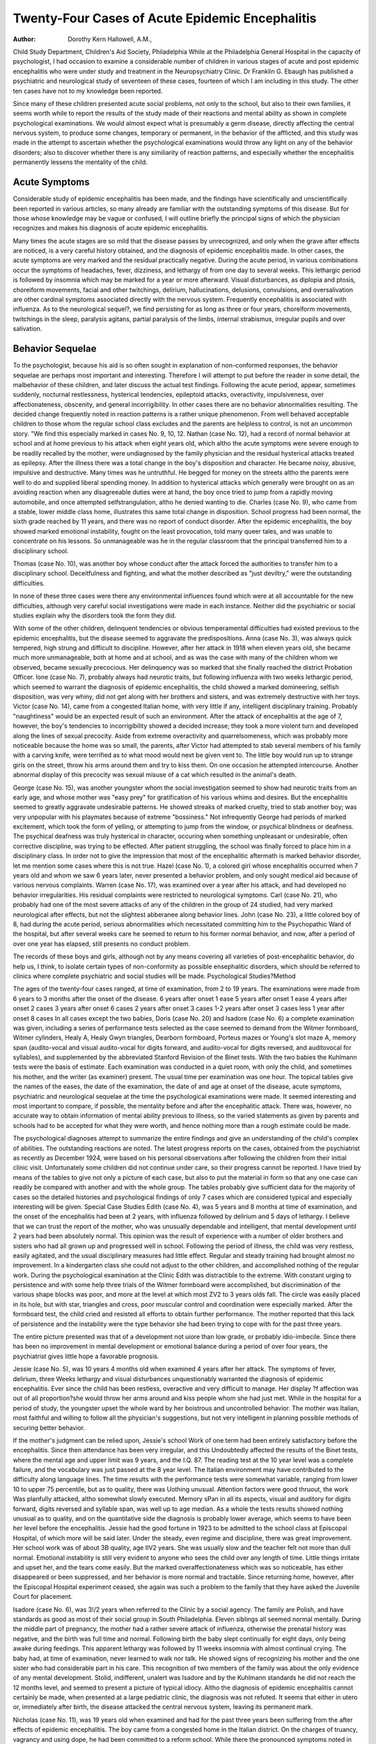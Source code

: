 Twenty-Four Cases of Acute Epidemic Encephalitis
=================================================

:Author: Dorothy Kern Hallowell, A.M.,

Child Study Department, Children's Aid Society, Philadelphia
While at the Philadelphia General Hospital in the capacity of
psychologist, I had occasion to examine a considerable number of
children in various stages of acute and post epidemic encephalitis
who were under study and treatment in the Neuropsychiatry
Clinic. Dr Franklin G. Ebaugh has published a psychiatric and
neurological study of seventeen of these cases, fourteen of which I
am including in this study. The other ten cases have not to my
knowledge been reported.

Since many of these children presented acute social problems,
not only to the school, but also to their own families, it seems worth
while to report the results of the study made of their reactions and
mental ability as shown in complete psychological examinations.
We would almost expect what is presumably a germ disease, directly affecting the central nervous system, to produce some
changes, temporary or permanent, in the behavior of the afflicted,
and this study was made in the attempt to ascertain whether the
psychological examinations would throw any light on any of the
behavior disorders; also to discover whether there is any similiarity
of reaction patterns, and especially whether the encephalitis permanently lessens the mentality of the child.

Acute Symptoms
----------------

Considerable study of epidemic encephalitis has been made,
and the findings have scientifically and unscientifically been reported in various articles, so many already are familiar with the
outstanding symptoms of this disease. But for those whose knowledge may be vague or confused, I will outline briefly the principal
signs of which the physician recognizes and makes his diagnosis of
acute epidemic encephalitis.

Many times the acute stages are so mild that the disease passes
by unrecognized, and only when the grave after effects are noticed,
is a very careful history obtained, and the diagnosis of epidemic
encephalitis made. In other cases, the acute symptoms are very
marked and the residual practically negative. During the acute
period, in various combinations occur the symptoms of headaches,
fever, dizziness, and lethargy of from one day to several weeks.
This lethargic period is followed by insomnia which may be marked
for a year or more afterward. Visual disturbances, as diplopia
and ptosis, choreiform movements, facial and other twitchings,
delirium, hallucinations, delusions, convulsions, and oversalivation
are other cardinal symptoms associated directly with the nervous
system. Frequently encephalitis is associated with influenza. As
to the neurological sequel?, we find persisting for as long as three
or four years, choreiform movements, twitchings in the sleep, paralysis agitans, partial paralysis of the limbs, internal strabismus,
irregular pupils and over salivation.

Behavior Sequelae
------------------

To the psychologist, because his aid is so often sought in explanation of non-conformed responses, the behavior sequelae are
perhaps most important and interesting. Therefore I will attempt
to put before the reader in some detail, the malbehavior of these
children, and later discuss the actual test findings. Following the
acute period, appear, sometimes suddenly, nocturnal restlessness,
hysterical tendencies, epileptoid attacks, overactivity, impulsiveness, over affectionateness, obscenity, and general incorrigibility.
In other cases there are no behavior abnormalities resulting.
The decided change frequently noted in reaction patterns is a
rather unique phenomenon. From well behaved acceptable children to those whom the regular school class excludes and the parents are helpless to control, is not an uncommon story. "We find
this especially marked in cases No. 9, 10, 12. Nathan (case No.
12), had a record of normal behavior at school and at home previous
to his attack when eight years old, which altho the acute symptoms
were severe enough to be readily recalled by the mother, were undiagnosed by the family physician and the residual hysterical attacks treated as epilepsy. After the illness there was a total change
in the boy's disposition and character. He became noisy, abusive,
impulsive and destructive. Many times was he untruthful. He
begged for money on the streets altho the parents were well to do
and supplied liberal spending money. In addition to hysterical
attacks which generally were brought on as an avoiding reaction
when any disagreeable duties were at hand, the boy once tried to
jump from a rapidly moving automobile, and once attempted selfstrangulation, altho he denied wanting to die.
Charles (case No. 9), who came from a stable, lower middle
class home, illustrates this same total change in disposition. School
progress had been normal, the sixth grade reached by 11 years, and
there was no report of conduct disorder. After the epidemic
encephalitis, the boy showed marked emotional instability, fought
on the least provocation, told many queer tales, and was unable to
concentrate on his lessons. So unmanageable was he in the regular
classroom that the principal transferred him to a disciplinary
school.

Thomas (case No. 10), was another boy whose conduct after the
attack forced the authorities to transfer him to a disciplinary
school. Deceitfulness and fighting, and what the mother described
as "just deviltry," were the outstanding difficulties.

In none of these three cases were there any environmental influences found which were at all accountable for the new difficulties,
although very careful social investigations were made in each instance. Neither did the psychiatric or social studies explain why
the disorders took the form they did.

With some of the other children, delinquent tendencies or
obvious temperamental difficulties had existed previous to the epidemic encephalitis, but the disease seemed to aggravate the predispositions. Anna (case No. 3), was always quick tempered, high
strung and difficult to discipline. However, after her attack in
1918 when eleven years old, she became much more unmanageable,
both at home and at school, and as was the case with many of the
children whom we observed, became sexually precocious. Her delinquency was so marked that she finally reached the district Probation Officer.
lone (case No. 7), probably always had neurotic traits, but
following influenza with two weeks lethargic period, which seemed
to warrant the diagnosis of epidemic encephalitis, the child showed
a marked domineering, selfish disposition, was very whiny, did not
get along with her brothers and sisters, and was extremely destructive with her toys.
Victor (case No. 14), came from a congested Italian home,
with very little if any, intelligent disciplinary training. Probably
"naughtiness" would be an expected result of such an environment.
After the attack of encephalitis at the age of 7, however, the boy's
tendencies to incorrigibility showed a decided increase; they took
a more violent turn and developed along the lines of sexual precocity. Aside from extreme overactivity and quarrelsomeness,
which was probably more noticeable because the home was so small,
the parents, after Victor had attempted to stab several members of
his family with a carving knife, were terrified as to what mood
would next be given vent to. The little boy would run up to
strange girls on the street, throw his arms around them and try to
kiss them. On one occasion he attempted intercourse. Another
abnormal display of this precocity was sexual misuse of a cat which
resulted in the animal's death.

George (case No. 15), was another youngster whom the social
investigation seemed to show had neurotic traits from an early
age, and whose mother was "easy prey" for gratification of his
various whims and desires. But the encephalitis seemed to greatly
aggravate undesirable patterns. He showed streaks of marked
cruelty, tried to stab another boy; was very unpopular with his
playmates because of extreme "bossiness." Not infrequently
George had periods of marked excitement, which took the form of
yelling, or attempting to jump from the window, or psychical blindness or deafness. The psychical deafness was truly hysterical in
character, occuring when something unpleasant or undesirable,
often corrective discipline, was trying to be effected. After patient
struggling, the school was finally forced to place him in a disciplinary class.
In order not to give the impression that most of the encephalitic aftermath is marked behavior disorder, let me mention some
cases where this is not true. Hazel (case No. 1), a colored girl
whose encephalitis occurred when 7 years old and whom we saw 6
years later, never presented a behavior problem, and only sought
medical aid because of various nervous complaints. Warren (case
No. 17), was examined over a year after his attack, and had developed no behavior irregularities. His residual complaints were
restricted to neurological symptoms. Carl (case No. 21), who
probably had one of the most severe attacks of any of the children
in the group of 24 studied, had very marked neurological after
effects, but not the slightest abberanee along behavior lines. John
(case No. 23), a little colored boy of 8, had during the acute period,
serious abnormalities which necessitated committing him to the
Psychopathic Ward of the hospital, but after several weeks care
he seemed to return to his former normal behavior, and now, after
a period of over one year has elapsed, still presents no conduct
problem.

The records of these boys and girls, although not by any means
covering all varieties of post-encephalitic behavior, do help us, I
think, to isolate certain types of non-conformity as possible ensephalitic disorders, which should be referred to clinics where complete psychiatric and social studies will be made.
Psychological Studies?Method

The ages of the twenty-four cases ranged, at time of examination, from 2 to 19 years. The examinations were made from 6 years
to 3 months after the onset of the disease.
6 years after onset 1 ease
5 years after onset 1 ease
4 years after onset 2 cases
3 years after onset 6 cases
2 years after onset 3 cases
1-2 years after onset 3 cases
less 1 year after onset 8 cases
In all cases except the two babies, Doris (case No. 20) and
Isadore (case No. 6) a complete examination was given, including
a series of performance tests selected as the case seemed to demand
from the Witmer formboard, Witmer cylinders, Healy A, Healy
Gwyn triangles, Dearborn formboard, Porteus mazes or Young's
slot maze A, memory span (audito-vocal and visual audito-vocal for
digits forward, and audito-vocal for digits reversed, and auditovocal for syllables), and supplemented by the abbreviated Stanford Revision of the Binet tests. With the two babies the Kuhlmann tests were the basis of estimate. Each examination was conducted in a quiet room, with only the child, and sometimes his
mother, and the writer (as examiner) present. The usual time per
examination was one hour. The topical tables give the names of the
eases, the date of the examination, the date of and age at onset of
the disease, acute symptoms, psychiatric and neurological sequelae
at the time the psychological examinations were made. It seemed
interesting and most important to compare, if possible, the mentality before and after the encephalitic attack. There was, however,
no accurate way to obtain information of mental ability previous to
illness, so the varied statements as given by parents and schools had
to be accepted for what they were worth, and hence nothing more
than a rough estimate could be made.

The psychological diagnoses attempt to summarize the entire
findings and give an understanding of the child's complex of
abilities. The outstanding reactions are noted. The latest progress
reports on the cases, obtained from the psychiatrist as recently as
December 1924, were based on his personal observations after following the children from their initial clinic visit. Unfortunately
some children did not continue under care, so their progress cannot be reported. I have tried by means of the tables to give not
only a picture of each case, but also to put the material in form so
that any one case can readily be compared with another and with
the whole group. The tables probably give sufficient data for the
majority of cases so the detailed histories and psychological findings of only 7 cases which are considered typical and especially interesting will be given.
Special Case Studies
Edith (case No. 4), was 5 years and 8 months at time of examination, and the onset of the encephalitis had been at 2 years,
with influenza followed by delirium and 5 days of lethargy. I believe that we can trust the report of the mother, who was unusually dependable and intelligent, that mental development until
2 years had been absolutely normal. This opinion was the result of
experience with a number of older brothers and sisters who had all
grown up and progressed well in school. Following the period of
illness, the child was very restless, easily agitated, and the usual
disciplinary measures had little effect. Regular and steady training had brought almost no improvement. In a kindergarten class
she could not adjust to the other children, and accomplished nothing of the regular work. During the psychological examination
at the Clinic Edith was distractible to the extreme. With constant urging to persistence and with some help three trials of the
Witmer formboard were accomplished, but discrimination of the
various shape blocks was poor, and more at the level at which most
ZV2 to 3 years olds fall. The circle was easily placed in its hole,
but with star, triangles and cross, poor muscular control and coordination were especially marked. After the formboard test, the
child cried and resisted all efforts to obtain further performance.
The mother reported that this lack of persistence and the instability were the type behavior she had been trying to cope with for
the past three years.

The entire picture presented was that of a development not
uiore than low grade, or probably idio-imbecile. Since there has
been no improvement in mental development or emotional balance
during a period of over four years, the psychiatrist gives little hope
a favorable prognosis.

Jessie (case No. 5), was 10 years 4 months old when examined
4 years after her attack. The symptoms of fever, delirium, three
Weeks lethargy and visual disturbances unquestionably warranted
the diagnosis of epidemic encephalitis. Ever since the child has
been restless, overactive and very difficult to manage. Her display
?f affection was out of all proportion?she would throw her arms
around and kiss people whom she had just met. While in the hospital for a period of study, the youngster upset the whole ward by
her boistrous and uncontrolled behavior. The mother was Italian,
most faithful and willing to follow all the physician's suggestions,
but not very intelligent in planning possible methods of securing
better behavior.

If the mother's judgment can be relied upon, Jessie's school
Work of one term had been entirely satisfactory before the encephalitis. Since then attendance has been very irregular, and this
Undoubtedly affected the results of the Binet tests, where the mental
age and upper limit was 9 years, and the I.Q. 87. The reading test
at the 10 year level was a complete failure, and the vocabulary was
just passed at the 8 year level. The Italian environment may have
contributed to the difficulty along language lines. The time results with the performance tests were somewhat variable, ranging
from lower 10 to upper 75 percentile, but as to quality, there was
Uothing unusual. Attention factors were good thruout, the work
Was planfully attacked, altho somewhat slowly executed. Memory
sPan in all its aspects, visual and auditory for digits forward,
digits reversed and syllable span, was well up to age median. As a
whole the tests results showed nothing unusual as to quality, and
on the quantitative side the diagnosis is probably lower average,
which seems to have been her level before the encephalitis.
Jessie had the good fortune in 1923 to be admitted to the school
class at Episcopal Hospital, of which more will be said later.
Under the steady, even regime and discipline, there was great improvement. Her school work was of about 3B quality, age IIV2
years. She was usually slow and the teacher felt not more than dull
normal. Emotional instability is still very evident to anyone who
sees the child over any length of time. Little things irritate and
upset her, and the tears come easily. But the marked overaffectionateness which was so noticeable, has either disappeared or been
suppressed, and her behavior is more normal and tractable. Since
returning home, however, after the Episcopal Hospital experiment
ceased, she again was such a problem to the family that they have
asked the Juvenile Court for placement.

Isadore (case No. 6), was 3!/2 years when referred to the Clinic
by a social agency. The family are Polish, and have standards as
good as most of their social group in South Philadelphia. Eleven
siblings all seemed normal mentally. During the middle part of
pregnancy, the mother had a rather severe attack of influenza,
otherwise the prenatal history was negative, and the birth was full
time and normal. Following birth the baby slept continually for
eight days, only being awake during feedings. This apparent
lethargy was followed by 11 weeks insomnia with almost continual
crying. The baby had, at time of examination, never learned to
walk nor talk. He showed signs of recognizing his mother and the
one sister who had considerable part in his care. This recognition
of two members of the family was about the only evidence of any
mental development. Stolid, indifferent, unalert was Isadore and
by the Kuhlmann standards he did not reach the 12 months level,
and seemed to present a picture of typical idiocy. Altho the
diagnosis of epidemic encephalitis cannot certainly be made, when
presented at a large pediatric clinic, the diagnosis was not refuted.
It seems that either in utero or, immediately after birth, the disease attacked the central nervous system, leaving its permanent
mark.

Nicholas (case No. 11), was 19 years old when examined and
had for the past three years been suffering from the after effects
of epidemic encephalitis. The boy came from a congested home in
the Italian district. On the charges of truancy, vagrancy and
using dope, he had been committed to a reform school. While
there the pronounced symptoms noted in the table appeared. Of
all the cases observed in this group, the neurological sequelae are
most pronounced. There is a typical Parkinsonian or paralysis
agitans syndrome, with the mask like facial expression and tremor
?f the hands. In addition, lachrymation is very apparent. The
hoy's demeanor is that of extreme slowness and laziness. With the
Performance tests the tremor was very evident and naturally prevented good control and coordination so that the time results were
considerably below median. However the quality of the work was
quite fair and the Dearborn formboard showed especially good
comprehension and grasp of the problem. The score of the Porteus
maze test was 11 y2 years, lack of foresight seemed to prevent better
score. Memory span for digits forward and reverse was not above
the 10 year median. With the Binet tests the I.Q. was 64. The
10 year tests were all passed, but at the 12 year level the only success was the picture interpretation. It is evident that the boy has
a definite handicap with language and abstract concepts, but it is
very probable that intellectually he has always been slow. The
encephalitis in this case does not seem to have lessened the general
intelligence level, but has slowed down all the motor responses,
thus lessening efficiency in the direction where he probably had the
greatest competency. The prognosis after long hospital treatment,
seems so poor that an application is on file at the Home for
Incurables.

The actual test findings seemed to warrant considering him a
doubtful or borderline case, and while there does not seem to be
any chance, because of the neurological sequelae that social competency can be hoped for, still as far as the actual mental ability
goes, Nicholas would very probably have met the problems of a
simple rather routine existence fairly well.

Nathan (case No. 12), from the behavior angle was extremely
interesting. At time of examination in April 1922 he was 10 years
and 8 months old. The onset of the encephalitis had been just two
years before, with acute delirium, facial twitchings, diplopia, and
later insomnia. Earlier in this paper, the boy s serious behavior
changes, which so distracted his family and school, are described.
Previous to April 1922, Nathan had an excellent school record and
was promoted every term. When he first came to the Clinic it was
for consultation advice regarding "epilepsy," which had developed
since the encephalitis, and had not responded to a regular course of
treatment. Altho the boy's attacks did have resemblance to petit
mal, careful description and finally observance of a "spell,"
changed the diagnosis to hysteria, an occasional residual of encephalitis. Leon (case No. 8), presented a similar history of
hysterical attacks.

A typical hysterical attack was brought on during the psychological examination. Nathan was first given the Witmer formboard. Altho done a little slowly, qualitatively the performance
was good. When presented with the cylinder board, it seemed as if
the boy realized a real problem was before him, and for some reason
did not want to exert himself, so as an avoiding reaction, gradually
developed an hysterical condition to see if Examiner or his mother,
who was in the room, would let him stop work. He first complained
that his hands were getting stiff, which made replacing the blocks
difficult. The Examiner paid no further attention to his complaints than to urge continuance. With such motivation we are
not surprised that the first trial of the cylinders was not solved
alone. In 3 minutes, all the blocks were placed but only three correct. Teaching was required. The second trial was completed in
145 seconds and the third in 117 seconds both of which are quite
poor for age. The solution was entirely planless.

Healy A was not completed in 5 minutes, so the solution was
shown. The second trial was done in 14 seconds, which indicates
good imageability. Healy B was fair?time 120 seconds; Gwyn
triangles 185 seconds or lower 10 percentile. Numerous times while
working with these games, Nathan repeated his complaint of stiff
hands. When he did not receive sufficient consideration, he apparently planned a more radical onslaught. A severe headache
was developed and he began rapid puffing movements and rolling
his tongue. This was during the Porteus maze tests, where years
5, 6, 7, and 8 were failures. Technically the Examiner should not
have proceeded, but feeling sure that failure was due to emotional
causes only, the higher levels were given with years 9, 10 and 11
passed on second trial each. The 12 and 14 year tests were failures. Having so often witnessed such attacks and the physician
having recently explained their real nature, the mother lost her
Patience, upbraided poor Nathan, and left the room. Like a flash
the spell was gone and not another abnormal symptom was shown
while the tests were being completed. Memory span, audito vocal
and visual for digits was 7, and reverse span 4, which is entirely
UP to average.

With the Binet tests, a good rating was made, basal age 10
years, upper limit 12, mental age 11 years and 8 months, and I.Q.
109. An especially good grasp was shown for school work and life
situations. There seemed to be little doubt that the youngster has
ability at least up to average and probably above. It would have
been very interesting to retest him under more normal conditions,
but the opportunity did not present itself.

In this case we seem to have ample proof that the encephalitis
has not lessened the boy's real ability or intelligence, but the resulting emotional instability has been so marked that proper
functioning is far from being approached. The parents are intelligent Jews and have tried to follow the recommendations given by
the Clinic. Hospital residence of about a month, with the regular
treatment of spinal drainage and serum, seemed to effect no
Permanent improvement. He is impossible in the school room and
tormenting at home. The family were finally advised to try placement in a reform school or a strict military institution to see if
strenuous disciplinary training would clear up some of this behavior, but they have been unwilling to carry out this plan. It is
lnipossible to give a prognosis as to eventual adjustment.
Dora (case No. 16), is a very grave after problem of encephalitis with outlook for recovery very doubtful. At time of examJUation she was 11 years old, the onset having been 15 months
earlier. The home conditions were very unsatisfactory. The
Mother, being forced to work, Dora, when not in school, had to
spend her time in a day nursery. The father had deserted 9 years
Previously. From a social agency who had known the family, it
appears that he had a violent temper, a peculiar disposition, was a
trouble maker" and a generally unsatisfactory workman. The
Mother as a girl had been incorrigible and placed in a reform
school, where she did make a good record. Her oldest child is said
t? be illegitimate, and it is doubtful if she was ever formally marked to Dora's father. When we knew Dora, a rather elderly man
was living with the mother, apparently as a paramour. This record
of instability on the part of the parents might very possibly have
contributed to the child's inherent instability.

Following an acute illness with 16 days lethargic period, she
became extremely overactive, and generally incorrigible. Altho
she had always been a nervously active child with delinquent
tendencies, and two years before the encephalitis had had intercourse with two boys and was a masturbator, after the attack these
proclivities increased. She masturbated to excess and tried to teach
the habit to the other nursery children. She was domineering, resented any restraint, and the day nursery could not correct any of
her bad sex habits, nor could she respond to any form of training.
As an aid to understanding the child better, the nursery referred
her to the Child Study Department of the Children's Aid Society?
and she was examined there June 1921 by Miss Eleanor Bremer,
assistant psychologist. The results of this examination were consistently poor,?Sequin formboard was lower 20 percentile, Healy
A not completed which is 0 percentile, and the Porteus mazes results were but 6 years. The Binet tests showed a wide scattering,
which is often noted with psychopathic cases. The basal age was 5
years, upper limit 10, mental age 6 years and 8 months, and I.Q66. From the actual test results, her mentality seemed of doubtful
level, but the way the problems were approached was also very significant. Dora reacted against practically all suggestions that were
made to her. Whenever questions became at all difficult, she would
say, "I don't know," or "I won't," and if the matter was pressed
she would begin to cry. She had no perseverance, would give up
immediately, and it was almost impossible to hold her to any test
which required attention over a fairly long period of time. Great
impulsiveness was displayed during the interview, and she would
rush ahead before directions could be completed.

Before illness the child's conduct in school had been satisfactory, altho her work was of poor quality, at 10 years of age she
had only progressed to 2B grade. But after the encephalitis, the
school was forced to transfer her to a special class. It was just
about this time, when 11 years old, that a re-examination was made
at the Neuropsychiatric Clinic. There was a marked improvement
in stability over the earlier examination at the Children's Aid
Society, and some little improvement in ability. The Witmer
formboard performance was lower 25 percentile. The first trial of
the Witmer cylinders was 76 seconds with 11 errors. After being
taught, the next trial was 139 seconds with no final errors, and the
third trial was 69 seconds, which last result is about median for 8
years or lower 25 percentile for age. Healy A was not completed.
The attempt was planless, impossible moves were tried and repeated. Gwyn triangles were median for age. Porteus maze test
received a score of 8y2 years,?it entirely lacked plan and foresight. Memory span for digits on auditory presentation was 5,
with 6 on 4 repetitions. Visual span was the same, and reverse
digit span only 3, all of which memory span results are subnormal.
"With the Binet tests the basal age was 7 years, upper limit 12,
mental age 7 years, 10 months, and I.Q. 71. Dora seemed still of
doubtful or borderline mentality. Quantitatively and qualitatively
her work was inferior. There was plenty of initiative shown during
the examination, but very little persistence of attention. Restlessness and planlessness were outstanding. The Episcopal Hospital
can add another chapter to this story, with very little change in
conduct report. Dora was placed with them in the summer of
1923. Her behavior at times was hyperactive to say the least,?she
broke windows and tore the nurse's uniform off twice. The inciting
cause for these outbreaks seemed obscure. Following such periods,
which are genuinely maniacal in character, are depressed moods,
thus forming the usual cycle. The school has done less for this
child than any in their group. Apparently little progress had been
made along academic lines, for the teacher does not feel her real
proficiency was above 2 A grade. The opinion that the only eventual outcome would have to be a mental hospital has been fulfilled
and Dora is now a committed patient in Philadelphia Hospital for
Cental Diseases. As far as our history can help us, Dora's acute
Period was no more severe than that of many of the other 23 children whom we observed. One wonders whether the girl inherited
such an unstable makeup that her nervous system was unable to
withstand the additional stain of the epidemic encephalitis. The
disease did not seem to have lowered her general mental ability,
hut has disordered its functioning and given a most unbalanced
emotional condition.

A very unusual case was Carl (No. 21). He was examined 7
months after onset of encephalitis, and was 11 years and 9 months
?ld. The acute period had been severe with muscular twitchings
and choreiform movements, diplopia, and delirium lasting 3 weeks,
and several times he spoke of suicide. When brought home from
the hospital, the boy apparently did not recognize his parents, or at
least he could not call them by name. Everything in his home
seemed strange, he had to be told what a chair was, etc. No longer
could be read and write, altho before his illness he was in 4 B
grade, and very bright in all studies. He showed a distinct aphasia
for everything preceding the encephalitis. Physical improvement
was gradual. There were no twitchings of any kind. His behavior
was normal, and he showed ability to talk and reason about things
as an 11 year child should. He remembered everything after the
attack, and if he heard a new thing once could remember it a second time. There were no over nervous or abnormal signs.
With a history of such a wide spread memory wipeout, it was
intensely interesting to see what the psychological examination
would show. The Witmer formboard was done slowly, but with no
errors. The cylinders were median for time and qualitatively
good. The best trial was 44 seconds. Healy A results were 34
seconds, which is upper 60 percentile. The first trial of the Dearborn formboard was 130 seconds, second 42. This showed quite
excellent grasp of the problem, and was above median for 11 years.
Memory span for digits auditorily was 7, 8 on 4 repetitions; visual
span 8; and reverse 4, which is a normal span.

The design blocks indicated excellent visual imagery. The
Binet results did not show the boy's potential ability, but were interesting because of the handicaps which were revealed. The basal
age was 9 years. At the 10 year level, vocabulary score was 32.
We could not find out whether knowledge of these words was retained or relearned. Absurdities were passed and also social comprehensions. Only 57 words were named in 3 minutes, showing the
boy's characteristic slowness in language responses. The reading test
was not given here, as the abbreviated Binet form was used, but
when tested Carl knew the alphabet which he had relearned, but
he knew no words. He quite pathetically said, ''I can't read
although they say I used to read." This reading disability of
course caused failure with the dissected sentences. At the 12 year
level the fables were well interpreted, and pictures were described,
but no other successes. Twelve years was the upper limit. This
gave a mental age of 10 years, 5 months, and an I.Q. of 88.
Attention factors were normal. Excellent method was used in
solving the performance tests, and no defect in visual or auditory
memory was noted. Abstract reasoning and judgment were quite
normal. In making an analytical diagnosis, the only factor below
average was speed of execution, which held for motor movements.
but was more noticeable in language work where there appeared to
be a definite blockage in association. The transient memory wipeout seemed to be an aphasic thing. The non-recognition of his parents was most likely an aphasia symptom, but it could also have
been a temporary destruction in the visual psychic area. It is
probable that the difficulty was all of one kind, a break in the association pathways between the visual psychic area in the occipital
lobe and the motor language area or Broca's area in the preRolandic region. The opinion is that the loss of memory was produced by the encephalitis being accompanied by an inflammatory
condition with edema, which struck a restricted brain area, and
that the brain, if brought to autopsy, would probably show some
definite pathology.

The boy's mind was so keen that he could quite possibly have
built up very rapidly new association tracks, or it is also possible
that the old pathways were brought again into function. The latest
report is that Carl is back in his regular grade, has his former
facility in speaking English, can speak Swedish again, and there
are absolutely no after effects. The excellent home conditions may
have helped the rapid recovery.

General Psychological Findings

Let us now summarize the findings and see what common
features the 24 cases present. As to the epidemic encephalitis
Permanently lessening the mentality of the child, what did we find ?
Three cases, or 121/2%, were definitely diagnosed as feebleminded,
attributed to the encephalitis, with no chance for normality being
attained. Edith (case No. 4), is an idio-imbecile; Isadore (case
No. 6), is an idiot; and Doris (case No. 20), is also an idiot. In
these three cases the disease occurred in either the first or second
year. Hence it would seem to appear that if epidemic encephalitis
occurs during the first two years of infancy, feeblemindedness is
aPt to result. The central nervous system still seems to be too
sensitive to withstand the attack of the encephalitic germ. The
other 21 children, with onset at 3 to 16 years, as far as our earlier
reports form a reliable comparative basis for diagnosis, seemed to
suffer no change in degree of mentality.

As to similiarities of reaction patterns shown during the psychological examinations which denoted some emotional imbalance,
or other unusual condition, we found hyperkinesis in some cases,
and extreme slowness in others. In 11 cases (Nos. 2, 3, 4, 9, 12, 13,
15, 16, 18, 19, 22), or almost 50% overactivity or restlessness were
apparent. This sometimes took the form of motor fidgetiness.
George (case No. 19), was almost continually playing with his
necktie. Ernest (case No. 22), was twisting locks of hair or picking his fingers. Other children squirmed unduly in their chairs.
Then again the restlessness seemed not to show in particular overt
movements, but in lack of concentration of attention or distractibility. Charles (case No. 18), showed this trait?his general ability
was quite up to average, but at. times during the Binet tests, his
mind would wander. This was especially true between questions.
It seemed as if he had no ability to put himself at ease or relax, but
rather as if something within kept him continually active. Edith
(case No. 4), was an extreme case of distractibility and overactivity?we could not even put thru a complete test, I remember another child, Sophie (case No. 12 in Dr Ebaugh's study), who was
so disturbed on her visit to the Clinic that a single glance convinced
one that it was futile even to attempt formal tests. Opportunity
did not present itself for further examination, but she was one of
the children seen at Episcopal Hospital. A marked improvement
had taken place, her behavior was quite acceptable, school progress
was fair, and the physician has returned her to a regular class
where she is adjusting quite well.

In three cases or 121/2 per cent (Nos. 11, 17, 21), unusual slowness was evident which seemed traceable to the epidemic encephalitis, because the neurological sequel? indicated motor difficulty.
Several other children showed slowness of movements, but there was
nothing in the general condition to make us feel that the encephalitis was contributory, it seemed that the lack of normal speed was
simply an innate characteristic.

In 7 cases (Nos. 1, 5, 8, 10, 14, 23, 24), or 29 per cent, no abnormalities were noted during the mental tests. Hazel (case No.
1), and John (case No. 23), at the time of examination presented
no psychiatric symptoms, altho at times Hazel gave evidence of
neurological symptoms by choreiform movements. But from their
general conditions we should have been surprised to note any
qualitative abnormalities. The other five, Jessie (case No. 5), Leon
(case No. 8), Thomas (case No. 10), Victor (case No. 14), and Emol
(case No. 24) did present real behavior problems, but apparently
they had emotional stability over longer periods of time than those
eleven cases where hyperactivity was noticeable during the psychological examinations.
Thus according to this study, the psychological examination in
71 per cent of epidemic encephalitis cases would seem to reveal
some abnormality, either feeblemindedness, hyperkinesis, or abnormal slowness. It would be necessary to make a much wider
study of encephalitic after effects to determine if this generally
holds. It is quite possible that many individuals in the community
make perfect recoveries and consequently do not seek the aid of
clinics such as the Neuropsychiatric Clinic at the Philadelphia
General Hospital, so that our proportion of emotional disturbances
and other disorders may be entirely too high.

Treatment

After learning of the disorders resulting from epidemic
encephalitis, we naturally ask, what can be done to cure them ?
It is chiefly within the province of medical science to carry
on the investigations which will make it possible to answer this
question. The syndrome of the disease is so new, the actual germ,
if epidemic encephalitis is indeed a germ infection, has not been
isolated, and hence little has been definitely accomplished. Meanwhile supplementing medical treatment are to be recommended the
nsual measures of hygiene,?rest, good food, regular living habits,
steady and even disciplinary training, and non-exciting environmental conditions. These recommendations are indeed no different
than those which any unstable child showing neurotic or abnormal
niental functioning needs.

An effort to grapple with the problem of treatment, institutionally, was recently undertaken in Philadelphia at the Episcopal
Hospital, where they attempted to bring together the best medical
and educational service along with careful, routinized living conditions. Through the courtesy of Dr Gladys Gr. Ide, Director of
Special Education, Philadelphia Public Schools, I was privileged to
visit this combined hospital and school. In the summer of 1923 the
plans matured, and gradually eleven children were accepted. Five
?f these are girls and six boys, all of pre-adolescent age, the oldest
being 12. The children lived at the hospital in a special building
assigned to them. A regular routine existence was lead and the
best physical care given. All had complete eye studies, and some
minor operations like tonsilectomy and circumcision. Most were
subjected to a course of serum treatments. Added to this physical
care was educational treatment. A regular public school teacher
was assigned to the group, and in a fitted up class room, regular
sessions were held. A visit to the class showed a little group of
children, who over a period of an hour and a half, showed reactions
no different than a normal group. A description of the early beginnings of the class with continual fighting among themselves,
window breaking, and such restlessness that the group could not all
sit still while the teacher counted to five, could hardly be believed a
few months later. The school treatment, patiently conducted, with
much individual help, was largely academic, with the attempt to
cover regular grade work in as far as each child was able. Nearly
every child improved tremendously, and several were able to return
to regular classes. Unfortunately the experiment, because of financial reasons, could not continue, but complete information of this
type study which is shortly to be published by the psychiatrist
and the psychologist in charge, should be very valuable in the
future treatment of epidemic encephalitis.

Bibliography
---------------

Ebaugh, Franklin G., M.D. Neuropsychiatry Sequelae of Acute Epidemic
Encephalitis in Children. Amer. Journal
Diseases of Children, Vol. 25, Feb. 1923, pp.
89-97.
Humtstone, Henry J. Some Aspects of the Memory Span Test?A
study in Associability. Psychological Clinic
Press, 1917.
Leaming, Rebecca Tests and Norms for Vocational Guidance at
the 15-year-old level, Psychological Clinic, Vol.
14, No. 7, Dec. 1922, pp. 193-220.
Paschal, Franklin C. Witmer Cylinder Test. Hershey Press, 1918.
Pintner and Patterson A Scale of Performance Tests. Appleton & Co.
1917.
Porteus, S.D. Porteus Tests, The Vineland Revision, Published Training School at Vineland, N.J. No.
16, 1919.
Starr, Anna Spiesman The Diagnostic Value of the Audito-Vocal
Digit Memory Span. Psychological Clinic,
Vol. 15, Nos. 3, 4, May, June 1923, pp. 61-84.
ACUTE EPIDEMIC ENCEPHALITIS 185
Terman, Lewis M. The Measurement of Intelligence. Houghton,
Mifflin Co. 1916.
Young, Herman H. The Witmer Formboard. Psychol. Clinic, Vol.
10, No. 4, June 1916, pp. 93-111.
Young, Herman H. Slot Maze A. Psychological Clinic. Vol. 14,
Nos. 3, 4, May, June 1922, pp. 73-82.
186 THE PSYCHOLOGICAL CLINIC
Tabulated Findings on Twenty-our Cases of Acute Epidemic Encephalitis
Name
Age at
Examination
Date onset
and
Age onset
Acute Symptoms
Psychiatric Sequelae
at time of Psychological Examination
Neurological Sequelae at time of
Psychological
Examination
Previous Mentality as stated
by parent, school,
examination.
Psychological
Reactions
during
Examination
Date
of
Examination
Latest
Report
Hazel
(1)
William
(2)
1916
(7 yrs.)
1918
(6 yrs.)
Anna
(3)
15s
10-1918
(11 yrs.)
Diplopia, followed
by choreiform movements of right arm
& leg. Thick, heavy
speech disturbance.
Influenza, followed
by diplopia, dizziness, headaches, insomnia. At night
saw ghosts and
devils. Depression.
Tried to jump out
of window.
Influenza, followed
by 1 wk. lethargy.
Diplopia, dizziness,
headaches, short
period of visual hallucinations (saw
ghosts & dead
mother). Over
salivation. Illness
lasted 1 month.
Nervous complaints.
Change in behavior,
nervous, fidgety.
Never quiet, at
times talks like
"crazy person"
Sometimes awake
all night.
Always quick tempered, high strung,
slightly incorrigible
tendencies. Increased incorrigibility, sexual precocity. Unmanageable at home &
school. Apprehension, insomnia. Spells
of depression & elation. Over active,
capricious, irritable,
defiant.
Choreiform
movements.
Slight left facial
weakness. Weakness external
recti muscle.
Always had
slight internal
strabismus both
eyes.
Sister states
normal.
Parents say normal.
Apparently normal. School
progress average
Average intelligence,
slow reactions I.Q. 96
Average intelligence, slight
language
handicap, due
to Italian environment.
I.Q. 91
Dull normal.
Intellectually
slow. I.Q. 88
Performance
tests somewhat below
median
Normal behavior
Slight over activity. Very
alert.
3-28-22
1-29-23
Fidgetiness
Planfulness
& foresight
not good.
10-16-22
Same condition.
Placed in country. Quieter,
more manageable. Has
corrected
some of bad
habits.
Did not return to Clinic.
ACTJTE EPIDEMIC ENCEPHALITIS 187
Edith*
(4)
Jessie*
(5)
5* I 1-1919 j Influenza, followed j Imbecility. Agitated, j Twitchings dur- j Mother states j Low grade Im- j Distractlbility
Isadore*
(6)
lone
(7)
Leon
(8)
10'
125
(2 yrs.)
2-1919
(6 yrs.)
2-1919
(at birth)
1919
(3 yrs.)
Summer
1919
(9 yre.)
by delirium. 5 days
lethargy.
Fever, acute delirium, lethargy 3
wks. Visual disturbances.
Normal birth. Slept
continually for 8
days, followed by
inability to sleep for
11 wks. crying continually. Mother
had influenza in
middle pregnancy.
Influenza, followed
by 2 wks. lethargy.
Diplopia. Later insomnia.
Restless, overactive.
Incorrigible, sexually precocious.
Practically no mental
development. Unable to walk or
talk.
Domineering, selfish.
Cries a lot, destructive. School refused
to accept second
term. Probably always neurotic.
Restless, disobedient
at home and
school.
ing sleep.
Choreiform
movements.
Endocrine disturbance of hypopituitary
type.
Typical idiocy.
None.
Attacks resembling petit mal
brought on at
will. Twitching
shoulder for 1
yr. following
onset. Internal
strabismus, nystagmoid movements.
normal development until onset at 2 years.
School work had
been satisfactory.
Mother states
was always
slower than
siblings.
School progress
slow, but probably because
of E n g 1 i s h
handicap; Armenian spoken
in homes.
becile. Impossible to
complete Binet tests.
Lower av.I.Q.
87 Intellectually retarded, probably because
of irregular
schooling
since onset.
Idiot.
Normal mentality. Fairly
even performance. I.Q.
97
Normal intelligence.
Language,
handicap.I.Q.
80. Excellent
work with
performance
tests.
marked. No
form discrimination. Motor control
poor.
Movements
elow. Attention factors
good.
Stolid, unalert.
Slow reactions. Persistence good.
Distributance
attention below normal.
Attention factors good.
No behavior abnormalities
noted.
10-3-22
8-1922
11-20-22
11-20-22
188 THE PSYCHOLOGICAL CLINIC
Tabulated Findings on Twenty-four Cases of Acute Epidemic Encephalitis
Name
Age at
Examination
Date onset
and
Age onset
Acute Symptoms
Psychiatric Sequelae
at time of Psychological Examination
Neurological Sequelae at time of
Psychological
Examination
Previous Mentality as stated
by parent, school,
examination.
Psychological
Reactions
during
Examination
Date
of
Examination
Latest
Report
Charles
(9)
3-1920
(7 yrs.)
Thomas
(10)
15>
4-1920
(12 yrs.)
Nicholas
(11)
4-1920
(16 yrs.)
Heard voices. Apprehension. Oversalivation.
Sleeping, vomiting
for 10 days. Oversalivation. Later insomnia .Hand twitchings. Apprehension,
?something after
him.
Diplopia, oversal ivation, eyes moist.
One month later
left arm stiff. Then
became slow, lazy,
somnolent, sleeping
most of day & night.
No pain. Few
months after onset,
Parkinsonian syndrome. Shoulders
sti?f. Face rigid,
coarse irregular tremor, first in legs, then
arms. Movements
stow, d\5&c\Aty \u
Transferred to disciplinary school, constantly fighting.
Complete change in
behavior 3-20. Hyperkinetic, marked
emotional instability, tells queer
tales. Unable to
concentrate in school,
no progress since
onset.
Change in behavior,
sent to diciplinary
school. Also in House
of Detention because of behavior.
Tantalizing, deceitful, fighting.
Previously vagrant,
truant, dope user.
Had been sent to
Reform School.
Slow, lazy. No
other behavior abnormalities.
Irregular pupils.
Some evidence
of paralysis
agitans.
None.
Fixed expression
Increased reflexes. Lachrymation. Parkinsonian syndrone. (paralysis agitans)
School progress
had been normal, reaching 6th grade
at 11 yrs.
Repeated grades
a number of
times.
Probablyalways
slow intellectually.
Dull normal
I.Q. 81. Performance
tests about
lower 20 %
Lower average
I.Q. 87. Performance tests
median.
Borderline
mentality. I.
Q. 64. Fair intelligence
with performance tests.
Poor in abstract concepts. Italian language
handicap may
prevent higher
I.Q.
Some confusion. Poor
mental conSlow in grasping abstract
situations.
1-16-23
No behavior
abnormalities.
1-11-23
No speed.
Marked tremor of
hands.
Lack of foresight.
10-25-22
Improving a
little. Now
working,
but irregularly.
Condi ti o n
about the
same. Working irregularly.
No change,
Applieation
in for Home
for IncurV V
ACUTE EPIDEMIC ENCEPHALITIS 189
Nathan* / 10s / 4-1920 / Acute delirium, dip- / Total change in dia- / Irregular respira- / flat/ been re- / Upper aver- / Slight hysterl- / 4-6-22 / Little lm(12) / I (8 yrs.) / lopia, facial twitch-\ position & ciarac- / t ory movements. Internal
George* 6! 11-1920
(13) (4 yrs.)
Victor* 8s 1-1921
(14) (7 yrs.)
George* 10?
(16)
2-1921
(9 yrs.)
ings, insomnia. / ter, noisy, abusive,
destructive, impulsive, untruthful,
hysterical attacks,
threatened suicide.
Odd behavior (begs
on street), tics
many fears.
Fever, jaundice, delirium, lethargy,
twitchings.
Headaches, diplopia,
delirium, prolonged
lethargic period.
Headaches, convulsions, delirium, diplopia, lethargy.
Extreme overactivity
especially nocturnal
with insomnia. Became obscene, destructive, unmanIncorrigibility before illness showed
marked increase.
Over active, quarrel
some, antagonistic.
Attempted to kill
brothers & sisters.
Impulsive, kisses
girls on street. Vagrant. Sexual precocity leading to
Court commitment.
Periods of excitement, attempted to
jump from window.
Streaks of cruelty,
tried to stab another boy. Bossy,
domineering, increased hysterical
attacks.
strabismus.
Over salvation
Internal strabismus.
None.
Oversalivation,
Irregular pupils.
ported every / age intelliterm in school.
Family say average.
Reported by
school to be
very bright before attack. Examiner questions this.
Mother states
he was normal
before illness,
but repeated
several grades
because of various illnesses.
gence. I.Q.
109. Work
with performance tests
poor, but not
consideredindicative because done
during hysterical attack.
Average intelligence. I.
Q. 100. Perf o r ma nee
tests median.
Borderline
mentality. I.
Q. 65. Performance tests
variable, but
most fall at
about lower
25%. Memory span not
above 4 yr.
level.
Average intelligence. I.
Q. 96. Performance tests
median.
during early
part of examination.
cal attack / / provement.
Concentration
of attention
not good.
Restless,bites
fingers, plays
with tie.
No behavior
abnormalities.
Poor analytic
discriminattion. Persistence good.
Overactivity.
Seemed upset by tests.
10-26-22
5-16-22
10-25-21
Running wild.
School finds
him impossible problem.
Improving,but
restless and
difficult in
school. Insomnia at
times.
Normal behavior under
hospital regime. Uncontrollable at
home where
conditions
are bad.
Improving
under steady
routine environment.
No change; still
has hysterical attacks.
Transferred
to Special
school.
190 THE PSYCHOLOGICAL CLINIC
Tabulated Findings on Twenty-four Cases of Acute Epidemic Encephalitis
Name
Age at
Examination
Date onset
and
Age onset
Acute Symptoms
Psychiatric Sequelae
at time of Psychological Examination
Neurological Sequelae at time of
Psychological
Examination
Previous Mentality as stated
by parent, school,
examination.
Psychological
Diagnosis
Reactions
during
Examination
Date
of
Examination
Latest
Report
Dora*
(16)
11
Warren*
(17)
Charles*
(18)
George"
(19)
14?
710
2-1921
(10 yrs.)
6-1921
(7 yrs.)
2-1922
(13 yrs.)
3-1922
(7 yrs.)
\ \
Acute illness followed by lethargic
condition-16 days.
Headaches, diplopia,
delirium, shooting
pains in arms & legs,
twitchings, choreiform movements.
Headaches, dizziness,
radiculitis diplopia,
maeseter tenderness.
Nocturnal restlessPtosls, diplopia. Delirium, insomnia.
Numerous behavoir
abnormalities.
Marked hyperkinesis leading to general incorrigibility.
Precocious sex characteristics. Vagrancy .
Transferred to Special class 6-1922.
No behavior abnormalties.
Threatened suicide
because of "heavy
heartedness." Insomnia. Frequent
masturbation.
Odd antics at night,
fights with pillows
for prolonged intervals. Sleeps till
noon. Overactive.
None.
Choreo-athetoid
movements of
left arm. Typical chorea of
left arm & leg.
Oversalivaticn.
Left side facial
weakness, mask
like expression,
rigidity left
side of body.
Frequent headaches.
Irregular pupils,
left Internal
strabismus Occasional choreiform moveAlways slow in
school, but behavior satisfactory. Examination 3
mos. after onset, I.Q. 66cried,work
Hadrepeatedlst
& 2nd grades
before attack,
but got along
well in social
relationships.
School progress
about average,
repeated only
1 grade.
Family thought
normal.
Borderline
mentality. I.
Q. 71. Performance tests
about lower
20%. Memory span restricted.
Lower average
intelligence.
I.Q. 92. Performance tests
median.
Average intelligence. I.
Q. 97 Performance tests
slightly above
median.
Dull normal,
I.Q. 82. Immature performance.
Concrete testa
Restless, playful. Lacks
persistence.
All reactions
very slow.
Attention factors normal.
At times lack
ofconcentration very evident. No
other abnormalities noted.
Very playful.
Poor concentration and
persistence.
Little seli5-23-22
8-17-22
8-19-22
12-12-22
No improvement. Hypomanic.
Committed
to Mental
Hospital.
Not seen since
discharge
from Hospital. Relative reports
improvement.
meivta. ? * \o-wot *2.^% ? \ tg\Va.nce.
Working regularly.
Improving,
but still agitated at times
& suffering
insomnia.
ACUTE EPIDEMIC ENCEPHALITIS 191
(20)
Carl
(21)
Ernest*
(22)
John*
(23)
11?
14>
Doris' I 2 I 4-1922 /icufe illness charac- I Overactive, irritable, I Strabismus, I Family report / Idiot-profound / Appears to be
(11/2 yrs.) I teriied by
crossing & total
absence of mental
development since.
4-1922
(11 yrs.)
5-1922
(13 yrs)
6-1922
(8 yrs.)
Persistent coughing.
2 days later diplopia. Few muscular
twitchings of legs.
Later choreiforms
like rowing boat.
Insomnia. Delirious
3 wks. Spoke of suicide. Transient
memory wipeout for
language & recognition of people &
objects.
Marked abdominal
pain, headache.
Lethargy 1 wk.
Convulsion, fever,
twitchings, insomnia, nocturnal restlessness. Spinal fluid
findings positive.
Caused much disturbance in Psychopathic Ward.
fussy, whiny. Typical picture of idiot.
No behavior abnormalities. Slow in
talking. Gradually
releaming. Ability
to reason not impaired.
Became silly, obscene, masturbated
in public. Vagrant,
many fears. Apathetic about school
work.
No behavior abnormalities after acute
illness cleared up.
choreiform
movements of
both arms.
Movement of
Aphasia like condition.
Mild optic neuroretinitis.
Bilateral twitching of temporal
muscle. Oversalivation.
normal baby
until attack.
Good work in
studies.
School progress
had been average.
Considered average by family.
Normal mentality. I.Q.
88. Excellent
work with
performance
tests, about
upper 60%.
Memory span
median.
Average intelligence. I.
Q. 95. Performance tests
variable mostly about median.
Dull normal.
Binet not
given. Perfor mance
tests about
lower 20%.
M e m 0 r y
span median.
deaf & blind.
No response
of any kind
elicited. Like
a mass of
Attention factors average.
Slow reactions with
lan g ua g e
work amounting to some
definite inhibition.
marked. Always fingering something.
Slow reactions. No
abnormalities
10-26-22
11-7-22
i0-3-22
9-20-22
192 THE PSYCHOLOGICAL CLINIC
Tabulated Findings on Twenty-four Cases of Acute Epidemic Encephalitis
Name
Emol
(24)
Age at
Examination
10>
Date onset
and
Age onset
11-1922
(9yrs.)
Acute Symptoms
Twitchings in arms
& legs. Diplopia,
o versalivation.
Burning sensation in
stomach & neck. Insomnia. Apprehension at night.
Said world going
upside down. Idea
of big black thing
in his neck & neck
getting smaller &
smaller.
Psychiatric Sequelae
at time of Psychological Examination
Troublesome behavior.
Neurological Sequelae at time of
Psychological
Examination
Lateral nystagmus. Right facial weakness.
Previous Mentality as stated
by parent, school,
examination.
Left down once
in school before illness but
as whole got
along well.
Psychological
Diagnosis
Dull normal.
I.Q. 88. Language handicap, probably due to
Italian spoken
in home. Performance tests
variable 2080%. Memory span below median.
Reactions
during
Examination
No behavior
abnormalities.
Date
of Latest
Examina- Report
tion
2-6-23 Improved.
' INDICATES CASES ALSO REPORTED BY DR. F. G. EBAUGH IN ARTICLE REFERRED TO.
